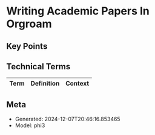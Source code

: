 * Writing Academic Papers In Orgroam
:PROPERTIES:
:SPEAKER: Vincent Conus
:END:

** Key Points


** Technical Terms
| Term | Definition | Context |
|-


** Meta
- Generated: 2024-12-07T20:46:16.853465
- Model: phi3